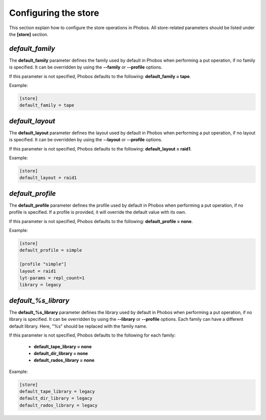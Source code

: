 Configuring the store
=====================

This section explain how to configure the store operations in Phobos. All
store-related parameters should be listed under the **[store]** section.

*default_family*
----------------

The **default_family** parameter defines the family used by default in Phobos
when performing a put operation, if no family is specified. It can be overridden
by using the **--family** or **--profile** options.

If this parameter is not specified, Phobos defaults to the following:
**default_family = tape**.

Example:

.. code:: ini

    [store]
    default_family = tape

*default_layout*
----------------

The **default_layout** parameter defines the layout used by default in Phobos
when performing a put operation, if no layout is specified. It can be overridden
by using the **--layout** or **--profile** options.

If this parameter is not specified, Phobos defaults to the following:
**default_layout = raid1**.

Example:

.. code:: ini

    [store]
    default_layout = raid1

*default_profile*
-----------------

The **default_profile** parameter defines the profile used by default in Phobos
when performing a put operation, if no profile is specified. If a profile is
provided, it will override the default value with its own.

If this parameter is not specified, Phobos defaults to the following:
**default_profile = none**.

Example:

.. code:: ini

    [store]
    default_profile = simple

    [profile "simple"]
    layout = raid1
    lyt-params = repl_count=1
    library = legacy

*default_%s_library*
--------------------

The **default_%s_library** parameter defines the library used by default in
Phobos when performing a put operation, if no library is specified. It can be
overridden by using the **--library** or **--profile** options. Each family can
have a different default library. Here, "%s" should be replaced with the family
name.

If this parameter is not specified, Phobos defaults to the following for each
family:

    * **default_tape_library = none**
    * **default_dir_library = none**
    * **default_rados_library = none**

Example:

.. code:: ini

    [store]
    default_tape_library = legacy
    default_dir_library = legacy
    default_rados_library = legacy
